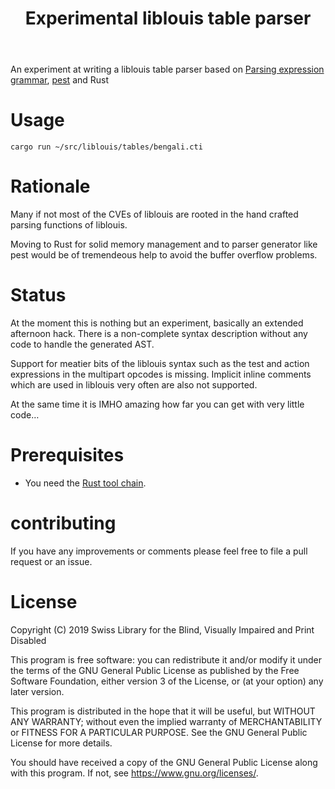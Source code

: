 #+title: Experimental liblouis table parser

An experiment at writing a liblouis table parser based on [[https://en.wikipedia.org/wiki/Parsing_expression_grammar][Parsing
expression grammar]], [[https://pest.rs/][pest]] and Rust

* Usage

#+BEGIN_SRC shell
cargo run ~/src/liblouis/tables/bengali.cti
#+END_SRC

* Rationale
Many if not most of the CVEs of liblouis are rooted in the hand
crafted parsing functions of liblouis.

Moving to Rust for solid memory management and to parser generator
like pest would be of tremendeous help to avoid the buffer overflow
problems.

* Status
At the moment this is nothing but an experiment, basically an extended
afternoon hack. There is a non-complete syntax description without any
code to handle the generated AST.

Support for meatier bits of the liblouis syntax such as the test and
action expressions in the multipart opcodes is missing. Implicit
inline comments which are used in liblouis very often are also not
supported.

At the same time it is IMHO amazing how far you can get with very
little code...

* Prerequisites

- You need the [[https://www.rust-lang.org/][Rust tool chain]].

* contributing
If you have any improvements or comments please feel free to file a
pull request or an issue.

* License

Copyright (C) 2019 Swiss Library for the Blind, Visually Impaired and Print Disabled

This program is free software: you can redistribute it and/or modify
it under the terms of the GNU General Public License as published by
the Free Software Foundation, either version 3 of the License, or
(at your option) any later version.

This program is distributed in the hope that it will be useful,
but WITHOUT ANY WARRANTY; without even the implied warranty of
MERCHANTABILITY or FITNESS FOR A PARTICULAR PURPOSE.  See the
GNU General Public License for more details.

You should have received a copy of the GNU General Public License
along with this program.  If not, see
<https://www.gnu.org/licenses/>.
